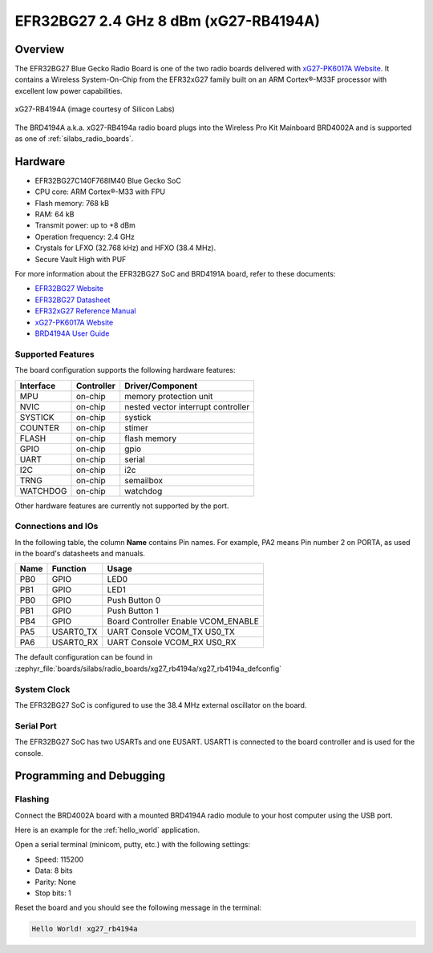 .. _xg27_rb4194a:

EFR32BG27 2.4 GHz 8 dBm (xG27-RB4194A)
#######################################

Overview
********

The EFR32BG27 Blue Gecko Radio Board is one of the two
radio boards delivered with `xG27-PK6017A Website`_. It contains
a Wireless System-On-Chip from the EFR32xG27 family built on an
ARM Cortex®-M33F processor with excellent low power capabilities.

.. figure:: ./efr32xG27-xg27-rb4191a.jpg
   :align: center
   :alt: xG27-RB4194A Blue Gecko Radio Board

   xG27-RB4194A (image courtesy of Silicon Labs)

The BRD4194A a.k.a. xG27-RB4194a radio board plugs into the Wireless Pro Kit
Mainboard BRD4002A and is supported as one of :ref:`silabs_radio_boards`.

Hardware
********

- EFR32BG27C140F768IM40 Blue Gecko SoC
- CPU core: ARM Cortex®-M33 with FPU
- Flash memory: 768 kB
- RAM: 64 kB
- Transmit power: up to +8 dBm
- Operation frequency: 2.4 GHz
- Crystals for LFXO (32.768 kHz) and HFXO (38.4 MHz).
- Secure Vault High with PUF

For more information about the EFR32BG27 SoC and BRD4191A board, refer to these
documents:

- `EFR32BG27 Website`_
- `EFR32BG27 Datasheet`_
- `EFR32xG27 Reference Manual`_
- `xG27-PK6017A Website`_
- `BRD4194A User Guide`_

Supported Features
==================

The board configuration supports the following hardware features:

+-----------+------------+-------------------------------------+
| Interface | Controller | Driver/Component                    |
+===========+============+=====================================+
| MPU       | on-chip    | memory protection unit              |
+-----------+------------+-------------------------------------+
| NVIC      | on-chip    | nested vector interrupt controller  |
+-----------+------------+-------------------------------------+
| SYSTICK   | on-chip    | systick                             |
+-----------+------------+-------------------------------------+
| COUNTER   | on-chip    | stimer                              |
+-----------+------------+-------------------------------------+
| FLASH     | on-chip    | flash memory                        |
+-----------+------------+-------------------------------------+
| GPIO      | on-chip    | gpio                                |
+-----------+------------+-------------------------------------+
| UART      | on-chip    | serial                              |
+-----------+------------+-------------------------------------+
| I2C       | on-chip    | i2c                                 |
+-----------+------------+-------------------------------------+
| TRNG      | on-chip    | semailbox                           |
+-----------+------------+-------------------------------------+
| WATCHDOG  | on-chip    | watchdog                            |
+-----------+------------+-------------------------------------+

Other hardware features are currently not supported by the port.

Connections and IOs
===================

In the following table, the column **Name** contains Pin names. For example, PA2
means Pin number 2 on PORTA, as used in the board's datasheets and manuals.

+-------+-------------+-------------------------------------+
| Name  | Function    | Usage                               |
+=======+=============+=====================================+
| PB0   | GPIO        | LED0                                |
+-------+-------------+-------------------------------------+
| PB1   | GPIO        | LED1                                |
+-------+-------------+-------------------------------------+
| PB0   | GPIO        | Push Button 0                       |
+-------+-------------+-------------------------------------+
| PB1   | GPIO        | Push Button 1                       |
+-------+-------------+-------------------------------------+
| PB4   | GPIO        | Board Controller Enable             |
|       |             | VCOM_ENABLE                         |
+-------+-------------+-------------------------------------+
| PA5   | USART0_TX   | UART Console VCOM_TX US0_TX         |
+-------+-------------+-------------------------------------+
| PA6   | USART0_RX   | UART Console VCOM_RX US0_RX         |
+-------+-------------+-------------------------------------+

The default configuration can be found in
:zephyr_file:`boards/silabs/radio_boards/xg27_rb4194a/xg27_rb4194a_defconfig`

System Clock
============

The EFR32BG27 SoC is configured to use the 38.4 MHz external oscillator on the
board.

Serial Port
===========

The EFR32BG27 SoC has two USARTs and one EUSART.
USART1 is connected to the board controller and is used for the console.

Programming and Debugging
*************************

Flashing
========

Connect the BRD4002A board with a mounted BRD4194A radio module to your host
computer using the USB port.

Here is an example for the :ref:`hello_world` application.

.. zephyr-app-commands::
   :zephyr-app: samples/hello_world
   :board: xg27_rb4194a
   :goals: flash

Open a serial terminal (minicom, putty, etc.) with the following settings:

- Speed: 115200
- Data: 8 bits
- Parity: None
- Stop bits: 1

Reset the board and you should see the following message in the terminal:

.. code-block:: console

   Hello World! xg27_rb4194a


.. _xG27-PK6017A Website:
   https://www.silabs.com/development-tools/wireless/efr32xg27-pro-kit-8-dbm?tab=overview

.. _BRD4194A User Guide:
   https://www.silabs.com/documents/public/user-guides/ug551-brd4194a-user-guide.pdf

.. _EFR32BG27 Website:
   https://www.silabs.com/wireless/bluetooth/efr32bg27-series-2-socs/device.efr32bg27c140f768im40?tab=specs

.. _EFR32BG27 Datasheet:
   https://www.silabs.com/documents/public/data-sheets/efr32bg27-datasheet.pdf

.. _EFR32xG27 Reference Manual:
   https://www.silabs.com/documents/public/reference-manuals/efr32xg27-rm.pdf

